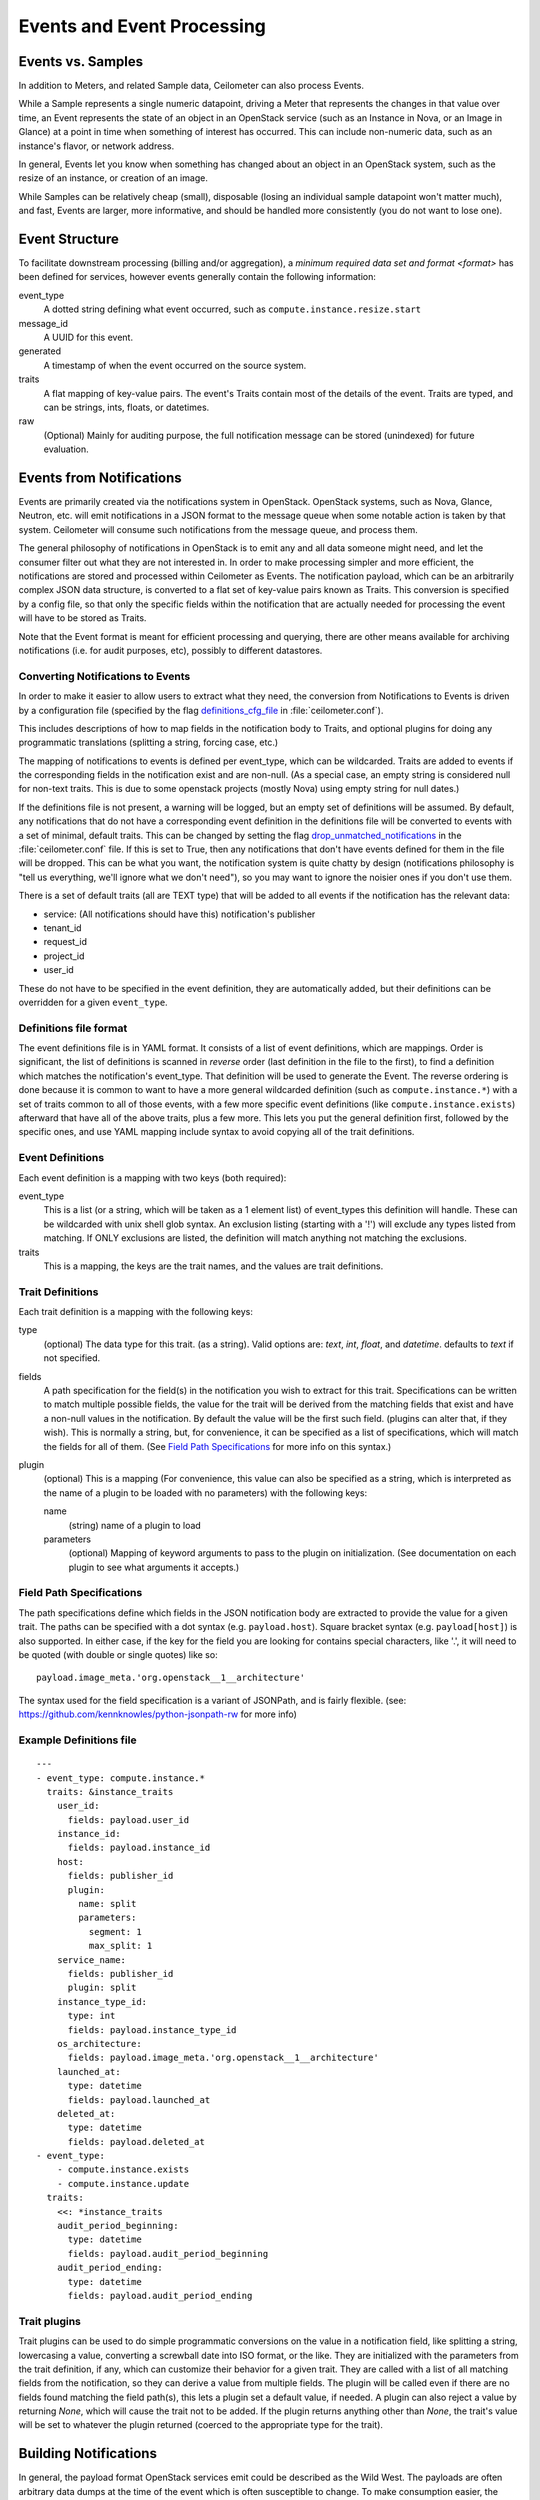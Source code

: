 ..
      Copyright 2013 Rackspace Hosting.

      Licensed under the Apache License, Version 2.0 (the "License"); you may
      not use this file except in compliance with the License. You may obtain
      a copy of the License at

          http://www.apache.org/licenses/LICENSE-2.0

      Unless required by applicable law or agreed to in writing, software
      distributed under the License is distributed on an "AS IS" BASIS, WITHOUT
      WARRANTIES OR CONDITIONS OF ANY KIND, either express or implied. See the
      License for the specific language governing permissions and limitations
      under the License.

.. _events:

===========================
Events and Event Processing
===========================

Events vs. Samples
~~~~~~~~~~~~~~~~~~

In addition to Meters, and related Sample data, Ceilometer can also process
Events.

While a Sample represents a single numeric datapoint, driving a Meter that
represents the changes in that value over time, an Event represents the state
of an object in an OpenStack service (such as an Instance in Nova, or an Image
in Glance) at a point in time when something of interest has occurred. This can
include non-numeric data, such as an instance's flavor, or network address.

In general, Events let you know when something has changed about an
object in an OpenStack system, such as the resize of an instance, or creation
of an image.

While Samples can be relatively cheap (small), disposable (losing an individual
sample datapoint won't matter much), and fast, Events are larger, more
informative, and should be handled more consistently (you do not want to lose
one).

Event Structure
~~~~~~~~~~~~~~~

To facilitate downstream processing (billing and/or aggregation), a
`minimum required data set and format <format>` has been defined for
services, however events generally contain the following information:

event_type
    A dotted string defining what event occurred, such as
    ``compute.instance.resize.start``

message_id
    A UUID for this event.

generated
    A timestamp of when the event occurred on the source system.

traits
    A flat mapping of key-value pairs.
    The event's Traits contain most of the details of the event. Traits are
    typed, and can be strings, ints, floats, or datetimes.

raw
    (Optional) Mainly for auditing purpose, the full notification message
    can be stored (unindexed) for future evaluation.

Events from Notifications
~~~~~~~~~~~~~~~~~~~~~~~~~

Events are primarily created via the notifications system in OpenStack.
OpenStack systems, such as Nova, Glance, Neutron, etc. will emit
notifications in a JSON format to the message queue when some notable action is
taken by that system. Ceilometer will consume such notifications from the
message queue, and process them.

The general philosophy of notifications in OpenStack is to emit any and all
data someone might need, and let the consumer filter out what they are not
interested in. In order to make processing simpler and more efficient,
the notifications are stored and processed within Ceilometer as Events.
The notification payload, which can be an arbitrarily complex JSON data
structure, is converted to a flat set of key-value pairs known as Traits.
This conversion is specified by a config file, so that only the specific
fields within the notification that are actually needed for processing the
event will have to be stored as Traits.

Note that the Event format is meant for efficient processing and querying,
there are other means available for archiving notifications (i.e. for audit
purposes, etc), possibly to different datastores.

Converting Notifications to Events
----------------------------------

In order to make it easier to allow users to extract what they need,
the conversion from Notifications to Events is driven by a
configuration file (specified by the flag definitions_cfg_file_ in
:file:`ceilometer.conf`).

This includes descriptions of how to map fields in the notification body
to Traits, and optional plugins for doing any programmatic translations
(splitting a string, forcing case, etc.)

The mapping of notifications to events is defined per event_type, which
can be wildcarded. Traits are added to events if the corresponding fields
in the notification exist and are non-null. (As a special case, an empty
string is considered null for non-text traits. This is due to some openstack
projects (mostly Nova) using empty string for null dates.)

If the definitions file is not present, a warning will be logged, but an empty
set of definitions will be assumed. By default, any notifications that
do not have a corresponding event definition in the definitions file will be
converted to events with a set of minimal, default traits.  This can be
changed by setting the flag drop_unmatched_notifications_ in the
:file:`ceilometer.conf` file. If this is set to True, then any notifications
that don't have events defined for them in the file will be dropped.
This can be what you want, the notification system is quite chatty by design
(notifications philosophy is "tell us everything, we'll ignore what we don't
need"), so you may want to ignore the noisier ones if you don't use them.

.. _definitions_cfg_file: http://docs.openstack.org/trunk/config-reference/content/ch_configuring-openstack-telemetry.html
.. _drop_unmatched_notifications: http://docs.openstack.org/trunk/config-reference/content/ch_configuring-openstack-telemetry.html

There is a set of default traits (all are TEXT type) that will be added to
all events if the notification has the relevant data:

* service: (All notifications should have this) notification's publisher
* tenant_id
* request_id
* project_id
* user_id

These do not have to be specified in the event definition, they are
automatically added, but their definitions can be overridden for a given
``event_type``.

Definitions file format
-----------------------

The event definitions file is in YAML format. It consists of a list of event
definitions, which are mappings. Order is significant, the list of definitions
is scanned in *reverse* order (last definition in the file to the first),
to find a definition which matches the notification's event_type. That
definition will be used to generate the Event. The reverse ordering is done
because it is common to want to have a more general wildcarded definition
(such as ``compute.instance.*``) with a set of traits common to all of those
events, with a few more specific event definitions (like
``compute.instance.exists``) afterward that have all of the above traits, plus
a few more. This lets you put the general definition first, followed by the
specific ones, and use YAML mapping include syntax to avoid copying all of the
trait definitions.

Event Definitions
-----------------

Each event definition is a mapping with two keys (both required):

event_type
    This is a list (or a string, which will be taken as a 1 element
    list) of event_types this definition will handle. These can be
    wildcarded with unix shell glob syntax. An exclusion listing
    (starting with a '!') will exclude any types listed from matching.
    If ONLY exclusions are listed, the definition will match anything
    not matching the exclusions.
traits
    This is a mapping, the keys are the trait names, and the values are
    trait definitions.

Trait Definitions
-----------------

Each trait definition is a mapping with the following keys:

type
    (optional) The data type for this trait. (as a string). Valid
    options are: *text*, *int*, *float*, and *datetime*.
    defaults to *text* if not specified.
fields
    A path specification for the field(s) in the notification you wish
    to extract for this trait. Specifications can be written to match
    multiple possible fields, the value for the trait will be derived
    from the matching fields that exist and have a non-null values in
    the notification. By default the value will be the first such field.
    (plugins can alter that, if they wish). This is normally a string,
    but, for convenience, it can be specified as a list of
    specifications, which will match the fields for all of them.
    (See `Field Path Specifications`_ for more info on this syntax.)
plugin
    (optional) This is a mapping (For convenience, this value can also
    be specified as a string, which is interpreted as the name of a
    plugin to be loaded with no parameters) with the following keys:

    name
        (string) name of a plugin to load

    parameters
        (optional) Mapping of keyword arguments to pass to the plugin on
        initialization. (See documentation on each plugin to see what
        arguments it accepts.)

Field Path Specifications
-------------------------

The path specifications define which fields in the JSON notification
body are extracted to provide the value for a given trait.  The paths
can be specified with a dot syntax (e.g. ``payload.host``). Square
bracket syntax (e.g. ``payload[host]``) is also supported. In either
case, if the key for the field you are looking for contains special
characters, like '.', it will need to be quoted (with double or single
quotes) like so:

::

          payload.image_meta.'org.openstack__1__architecture'

The syntax used for the field specification is a variant of JSONPath,
and is fairly flexible.
(see: https://github.com/kennknowles/python-jsonpath-rw for more info)

Example Definitions file
------------------------

::

    ---
    - event_type: compute.instance.*
      traits: &instance_traits
        user_id:
          fields: payload.user_id
        instance_id:
          fields: payload.instance_id
        host:
          fields: publisher_id
          plugin:
            name: split
            parameters:
              segment: 1
              max_split: 1
        service_name:
          fields: publisher_id
          plugin: split
        instance_type_id:
          type: int
          fields: payload.instance_type_id
        os_architecture:
          fields: payload.image_meta.'org.openstack__1__architecture'
        launched_at:
          type: datetime
          fields: payload.launched_at
        deleted_at:
          type: datetime
          fields: payload.deleted_at
    - event_type:
        - compute.instance.exists
        - compute.instance.update
      traits:
        <<: *instance_traits
        audit_period_beginning:
          type: datetime
          fields: payload.audit_period_beginning
        audit_period_ending:
          type: datetime
          fields: payload.audit_period_ending

Trait plugins
-------------

Trait plugins can be used to do simple programmatic conversions on the value in
a notification field, like splitting a string, lowercasing a value, converting
a screwball date into ISO format, or the like. They are initialized with the
parameters from the trait definition, if any, which can customize their
behavior for a given trait. They are called with a list of all matching fields
from the notification, so they can derive a value from multiple fields. The
plugin will be called even if there are no fields found matching the field
path(s), this lets a plugin set a default value, if needed. A plugin can also
reject a value by returning *None*, which will cause the trait not to be
added. If the plugin returns anything other than *None*, the trait's value
will be set to whatever the plugin returned (coerced to the appropriate type
for the trait).

Building Notifications
~~~~~~~~~~~~~~~~~~~~~~

In general, the payload format OpenStack services emit could be described as
the Wild West. The payloads are often arbitrary data dumps at the time of
the event which is often susceptible to change. To make consumption easier,
the Ceilometer team offers: CADF_, an open, cloud standard which helps model
cloud events.

.. _CADF: https://docs.openstack.org/pycadf/latest/
